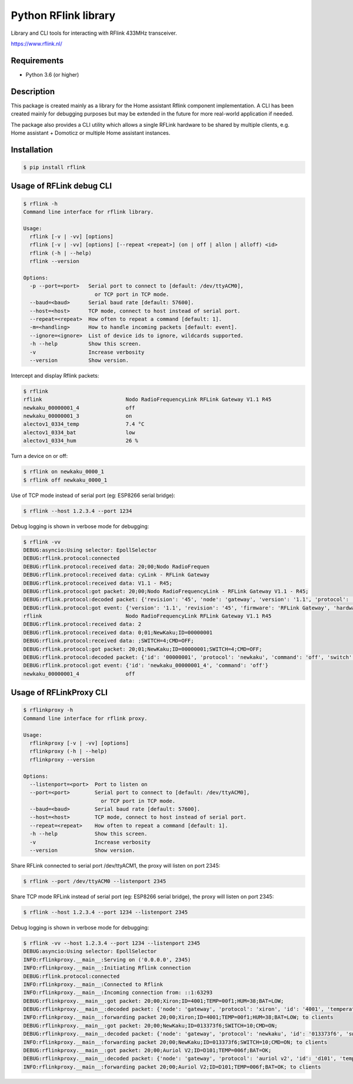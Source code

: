 Python RFlink library
=====================

.. image:: https://github.com/aequitas/python-rflink/workflows/Push/badge.svg
    :target: https://github.com/aequitas/python-rflink/actions?query=workflow%3APush

.. image:: https://img.shields.io/pypi/v/rflink.svg
    :target: https://pypi.python.org/pypi/rflink

.. image:: https://img.shields.io/pypi/pyversions/rflink.svg
    :target: https://pypi.python.org/pypi/rflink

.. image:: https://api.codeclimate.com/v1/badges/a99a88d28ad37a79dbf6/maintainability
    :target: https://codeclimate.com/github/codeclimate/codeclimate/maintainability
    :alt: Maintainability

.. image:: https://api.codeclimate.com/v1/badges/a99a88d28ad37a79dbf6/test_coverage
   :target: https://codeclimate.com/github/codeclimate/codeclimate/test_coverage
   :alt: Test Coverage

.. image:: https://img.shields.io/requires/github/aequitas/python-rflink.svg
    :target: https://requires.io/github/aequitas/python-rflink/requirements/

.. image:: https://img.shields.io/badge/Cyberveiligheid-97%25-yellow.svg
    :target: https://eurocyber.nl

Library and CLI tools for interacting with RFlink 433MHz transceiver.

https://www.rflink.nl/

Requirements
------------

- Python 3.6 (or higher)

Description
-----------

This package is created mainly as a library for the Home assistant Rflink component implementation. A CLI has been created mainly for debugging purposes but may be extended in the future for more real-world application if needed.

The package also provides a CLI utility which allows a single RFLink hardware to be shared by multiple clients, e.g. Home assistant + Domoticz or multiple Home assistant instances.

Installation
------------

.. code-block:: bash

    $ pip install rflink

Usage of RFLink debug CLI
-------------------------

.. code-block::

    $ rflink -h
    Command line interface for rflink library.

    Usage:
      rflink [-v | -vv] [options]
      rflink [-v | -vv] [options] [--repeat <repeat>] (on | off | allon | alloff) <id>
      rflink (-h | --help)
      rflink --version

    Options:
      -p --port=<port>   Serial port to connect to [default: /dev/ttyACM0],
                           or TCP port in TCP mode.
      --baud=<baud>      Serial baud rate [default: 57600].
      --host=<host>      TCP mode, connect to host instead of serial port.
      --repeat=<repeat>  How often to repeat a command [default: 1].
      -m=<handling>      How to handle incoming packets [default: event].
      --ignore=<ignore>  List of device ids to ignore, wildcards supported.
      -h --help          Show this screen.
      -v                 Increase verbosity
      --version          Show version.

Intercept and display Rflink packets:

.. code-block::

    $ rflink
    rflink                           Nodo RadioFrequencyLink RFLink Gateway V1.1 R45
    newkaku_00000001_4               off
    newkaku_00000001_3               on
    alectov1_0334_temp               7.4 °C
    alectov1_0334_bat                low
    alectov1_0334_hum                26 %

Turn a device on or off:

.. code-block::

    $ rflink on newkaku_0000_1
    $ rflink off newkaku_0000_1

Use of TCP mode instead of serial port (eg: ESP8266 serial bridge):

.. code-block::

    $ rflink --host 1.2.3.4 --port 1234

Debug logging is shown in verbose mode for debugging:

.. code-block::

    $ rflink -vv
    DEBUG:asyncio:Using selector: EpollSelector
    DEBUG:rflink.protocol:connected
    DEBUG:rflink.protocol:received data: 20;00;Nodo RadioFrequen
    DEBUG:rflink.protocol:received data: cyLink - RFLink Gateway
    DEBUG:rflink.protocol:received data: V1.1 - R45;
    DEBUG:rflink.protocol:got packet: 20;00;Nodo RadioFrequencyLink - RFLink Gateway V1.1 - R45;
    DEBUG:rflink.protocol:decoded packet: {'revision': '45', 'node': 'gateway', 'version': '1.1', 'protocol': 'unknown', 'firmware': 'RFLink Gateway', 'hardware': 'Nodo RadioFrequencyLink'}
    DEBUG:rflink.protocol:got event: {'version': '1.1', 'revision': '45', 'firmware': 'RFLink Gateway', 'hardware': 'Nodo RadioFrequencyLink', 'id': 'rflink'}
    rflink                           Nodo RadioFrequencyLink RFLink Gateway V1.1 R45
    DEBUG:rflink.protocol:received data: 2
    DEBUG:rflink.protocol:received data: 0;01;NewKaku;ID=00000001
    DEBUG:rflink.protocol:received data: ;SWITCH=4;CMD=OFF;
    DEBUG:rflink.protocol:got packet: 20;01;NewKaku;ID=00000001;SWITCH=4;CMD=OFF;
    DEBUG:rflink.protocol:decoded packet: {'id': '00000001', 'protocol': 'newkaku', 'command': 'off', 'switch': '4', 'node': 'gateway'}
    DEBUG:rflink.protocol:got event: {'id': 'newkaku_00000001_4', 'command': 'off'}
    newkaku_00000001_4               off

Usage of RFLinkProxy CLI
------------------------

.. code-block::

    $ rflinkproxy -h
    Command line interface for rflink proxy.

    Usage:
      rflinkproxy [-v | -vv] [options]
      rflinkproxy (-h | --help)
      rflinkproxy --version

    Options:
      --listenport=<port>  Port to listen on
      --port=<port>        Serial port to connect to [default: /dev/ttyACM0],
                             or TCP port in TCP mode.
      --baud=<baud>        Serial baud rate [default: 57600].
      --host=<host>        TCP mode, connect to host instead of serial port.
      --repeat=<repeat>    How often to repeat a command [default: 1].
      -h --help            Show this screen.
      -v                   Increase verbosity
      --version            Show version.

Share RFLink connected to serial port /dev/ttyACM1,
the proxy will listen on port 2345:

.. code-block::

    $ rflink --port /dev/ttyACM0 --listenport 2345

Share TCP mode RFLink instead of serial port (eg: ESP8266 serial bridge),
the proxy will listen on port 2345:

.. code-block::

    $ rflink --host 1.2.3.4 --port 1234 --listenport 2345

Debug logging is shown in verbose mode for debugging:

.. code-block::

    $ rflink -vv --host 1.2.3.4 --port 1234 --listenport 2345
    DEBUG:asyncio:Using selector: EpollSelector
    INFO:rflinkproxy.__main__:Serving on ('0.0.0.0', 2345)
    INFO:rflinkproxy.__main__:Initiating Rflink connection
    DEBUG:rflink.protocol:connected
    INFO:rflinkproxy.__main__:Connected to Rflink
    INFO:rflinkproxy.__main__:Incoming connection from: ::1:63293
    DEBUG:rflinkproxy.__main__:got packet: 20;00;Xiron;ID=4001;TEMP=00f1;HUM=38;BAT=LOW;
    DEBUG:rflinkproxy.__main__:decoded packet: {'node': 'gateway', 'protocol': 'xiron', 'id': '4001', 'temperature': 24.1, 'temperature_unit': '°C', 'humidity': 38, 'humidity_unit': '%', 'battery': 'low'}
    INFO:rflinkproxy.__main__:forwarding packet 20;00;Xiron;ID=4001;TEMP=00f1;HUM=38;BAT=LOW; to clients
    DEBUG:rflinkproxy.__main__:got packet: 20;00;NewKaku;ID=013373f6;SWITCH=10;CMD=ON;
    DEBUG:rflinkproxy.__main__:decoded packet: {'node': 'gateway', 'protocol': 'newkaku', 'id': '013373f6', 'switch': '10', 'command': 'on'}
    INFO:rflinkproxy.__main__:forwarding packet 20;00;NewKaku;ID=013373f6;SWITCH=10;CMD=ON; to clients
    DEBUG:rflinkproxy.__main__:got packet: 20;00;Auriol V2;ID=D101;TEMP=006f;BAT=OK;
    DEBUG:rflinkproxy.__main__:decoded packet: {'node': 'gateway', 'protocol': 'auriol v2', 'id': 'd101', 'temperature': 11.1, 'temperature_unit': '°C', 'battery': 'ok'}
    INFO:rflinkproxy.__main__:forwarding packet 20;00;Auriol V2;ID=D101;TEMP=006f;BAT=OK; to clients
